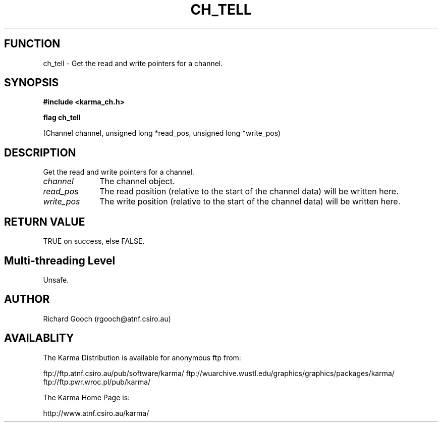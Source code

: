 .TH CH_TELL 3 "13 Nov 2005" "Karma Distribution"
.SH FUNCTION
ch_tell \- Get the read and write pointers for a channel.
.SH SYNOPSIS
.B #include <karma_ch.h>
.sp
.B flag ch_tell
.sp
(Channel channel, unsigned long *read_pos,
unsigned long *write_pos)
.SH DESCRIPTION
Get the read and write pointers for a channel.
.IP \fIchannel\fP 1i
The channel object.
.IP \fIread_pos\fP 1i
The read position (relative to the start of the channel data)
will be written here.
.IP \fIwrite_pos\fP 1i
The write position (relative to the start of the channel data)
will be written here.
.SH RETURN VALUE
TRUE on success, else FALSE.
.SH Multi-threading Level
Unsafe.
.SH AUTHOR
Richard Gooch (rgooch@atnf.csiro.au)
.SH AVAILABLITY
The Karma Distribution is available for anonymous ftp from:

ftp://ftp.atnf.csiro.au/pub/software/karma/
ftp://wuarchive.wustl.edu/graphics/graphics/packages/karma/
ftp://ftp.pwr.wroc.pl/pub/karma/

The Karma Home Page is:

http://www.atnf.csiro.au/karma/
